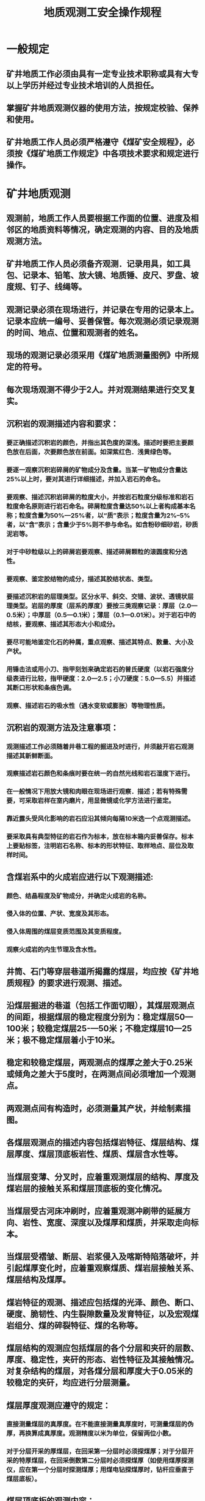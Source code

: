 :PROPERTIES:
:ID:       7f96ae38-d279-43dc-8d83-a2210f32af5b
:END:
#+title: 地质观测工安全操作规程
* 一般规定
** 矿井地质工作必须由具有一定专业技术职称或具有大专以上学历并经过专业技术培训的人员担任。
** 掌握矿井地质观测仪器的使用方法，按规定校验、保养和使用。
** 矿井地质工作人员必须严格遵守《煤矿安全规程》，必须按《煤矿地质工作规定》中各项技术要求和规定进行操作。
* 矿井地质观测
** 观测前，地质工作人员要根据工作面的位置、进度及相邻区的地质资料等情况，确定观测的内容、目的及地质观测方法。
** 矿井地质工作人员必须备齐观测．记录用具，如工具包、记录本、铅笔、放大镜、地质锤、皮尺、罗盘、坡度规、钉子、线绳等。
** 观测记录必须在现场进行，并记录在专用的记录本上。记录本应统一编号、妥善保管。每次观测必须记录观测的时间、地点、位置和观测者的姓名。
** 现场的观测记录必须采用《煤矿地质测量图例》中所规定的符号。
** 每次现场观测不得少于2人。并对观测结果进行交叉复实。
** 沉积岩的观测描述内容和要求：
*** 要正确描述沉积岩的颜色，并指出其色度的深浅。描述时要把主要颜色放在后面，次要颜色放在前面。如深紫红色．浅黄绿色等。
*** 要逐一观察沉积岩碎屑的矿物成分及含量。当某一矿物成分含量达25%以上时，要对其进行详细描述，并加入岩石的命名。
*** 要观察、描述沉积岩碎屑的粒度大小，并按岩石粒度分级标准和岩石粒度命名原则进行岩石命名。碎屑粒度含量达50%以上者构成基本名称；粒度含量为50%—25%者，以“质”表示；粒度含量为2%--5%者，以“含”表示；含量少于5%则不参与命名。如含粉砂细砂岩，砂质泥岩等。
*** 对于中砂粒级以上的碎屑岩要观察、描述碎屑颗粒的滚圆度和分选性。
*** 要观察、鉴定胶结物的成分，描述其胶结状态、类型。
*** 要描述沉积岩的层理类型。区分水平、斜交、交错、波状、透镜状层理类型。岩层的厚度（层系的厚度）要按三类观察记录：厚层（2.0—0.5米）；中厚层（0.5—0.1米）；薄层（0.1—0.01米）。对于岩石中的结核，要观察、描述其形态大小和成分。
*** 要尽可能地鉴定化石的种属，重点观察、描述其特点、数量、大小及产状。
*** 用锤击法或用小刀、指甲刻划来确定岩石的普氏硬度（以岩石强度分级表进行比较，指甲硬度：2.0—2.5；小刀硬度：5.0—5.5）并描述其断口形状和条痕色调。
*** 观察、描述岩石的吸水性（遇水变软或膨胀）等物理性质。
** 沉积岩的观测方法及注意事项：
*** 观测描述工作必须随着井巷工程的掘进及时进行，并须敲开岩石观测描述其新鲜断面。
*** 观察描述岩石颜色和条痕时要在统一的自然光线和岩石湿度下进行。
*** 在一般情况下用放大镜和肉眼在现场进行观察．描述；若有特殊需要，可采取岩样在室内磨片，用显微镜或化学方法进行鉴定。
*** 靠近露头受风化影响的岩石应沿其倾向每隔10米选一个点观测描述。
*** 要采取具有典型特征的岩石作为标本，放在标本箱内妥善保存。标本上要贴标签，注明岩石名称、标本的形状特征、取样地点、层位及取样时间。
** 含煤岩系中的火成岩应进行以下观测描述:
*** 颜色、结晶程度及矿物成分，并确定火成岩的名称。
*** 侵入体的位置、产状、宽度及其形态。
*** 侵入体周围的煤层变质范围及其变质程度。
*** 观察火成岩的内生节理及含水性。
** 井筒、石门等穿层巷道所揭露的煤层，均应按《矿井地质规程》的要求进行观测、描述。
** 沿煤层掘进的巷道（包括工作面切眼），其煤层观测点的间距，根据煤层的稳定程度分别为：稳定煤层50—100米；较稳定煤层25-—50米；不稳定煤层10—25米；极不稳定煤层着小于10米。
** 稳定和较稳定煤层，两观测点的煤厚之差大于0.25米或倾角之差大于5度时，在两测点间必须增加一个观测点。
** 两观测点间有构造时，必须测量其产状，并绘制素描图。
** 各煤层观测点的描述内容包括煤岩特征、煤层结构、煤层厚度、煤层顶底板岩性、煤质、煤层含水性等。
** 当煤层变薄、分叉时，应着重观测煤层的结构、厚度及煤岩层的接触关系和煤层顶底板的变化情况。
** 当煤层受古河床冲刷时，应着重观测冲刷带的延展方向、岩性、宽度、深度以及煤厚和煤质，并采取走向标本。
** 当煤层受褶皱、断层、岩浆侵入及喀斯特陷落破坏，并引起煤厚变化时，应着重观察煤质、煤岩层接触关系、煤层结构及煤厚。
** 煤岩特征的观测、描述应包括煤的光泽、颜色、断口、硬度、脆韧性、内生裂隙数量及发育特征，以及宏观煤岩组分、煤的碎裂特征、煤的名称等。
** 煤层结构的观测应包括煤层的各个分层和夹矸的层数、厚度、稳定性，夹矸的形态、岩性特征及其接触情况。对复杂结构的煤层，对各煤分层和厚度大于0.05米的较稳定的夹矸，均应进行分层测量。
** 煤层厚度观测应遵守的规定：
*** 直接测量煤层的真厚度。在不能直接测量真厚度时，可测量煤层的伪厚，再换算成真厚度。观测精度以米为单位，保留两位小数。
*** 对于分层开采的厚煤层，在回采第一分层时必须探煤厚；对于分层开采的特厚煤层，在回采倒数第二分层时必须探煤厚（如使用煤厚探测仪，应在第一个分层时探测煤厚；用煤电钻探煤厚时，钻杆应垂直于煤层底板）。
** 煤层顶底板的观测内容：
*** 煤层顶底板的岩性、厚度及与煤层的接触关系，顶板裂隙的发育程度以及岩石的坚硬程度等，并需绘制小柱状图。
*** 伪顶、直接顶的岩性如有变化或不稳定时，需观测其厚度变化范围和尖灭点的位置。
** 煤质观测的主要内容包括煤的宏观煤岩组分，煤岩类型，灰分变化情况，有无“构造煤”，以及后生变化对煤质的影响等。
** 煤层含水性的观测内容主要是煤层的出水情况。一般分干燥、潮湿、滴水、淋水、涌水等。
** 顺层巷道中煤岩层产状的测量：
*** 煤层顶板较平整时的操作程序：
- 用半圆仪的直边在顶板层面上移动找平。
- 沿直边方向划一条线段。
- 用矿灯照此线段，在罗盘保持水平的条件下转动罗盘，使罗盘玻璃镜中的长线与走向线在镜中重合。
- 读出磁针所指的方位刻度值即为煤层走向方位角。
- 将半圆仪直边贴在层面上，垂直走向即可测出煤层倾角。
- 顺倾斜方向可用罗盘测出煤层倾向。
- 用产状符号在草图上标定煤层的倾斜方向。
*** 煤层顶板不平整时，可在上、下帮的稳定顶板或底板面上挂半圆仪拉线，找出最大倾角，并用罗盘测出其倾向，利用走向与倾向的夹角为90度的关系、求出煤层走向。
*** 当巷道内的金属支架、铁轨、电缆对罗盘有干扰时，不得使用罗盘。煤岩层产状可采用几何测量法求得。
** 穿层巷道中煤岩层产状的测量：
*** 一般穿层巷道中煤岩层产状的测量：
- 在巷道两帮选同一层面，用绳挂半圆仪并拉平。
- 用罗盘测出煤层走向。
- 在与走向垂直的层面上，用半圆仪测出倾角。
- 按走向与倾向的夹角90度的关系，求出倾向。
*** 在与岩层走向夹角较小的巷道中观测产状时，可在巷道中间测得两组视倾向、视倾角，也可以在掘进工作面及一帮分别测得视倾角，用作图法间接求出产状。
褶曲的观测、描述
** 观测描述的内容：
*** 褶曲的位置、倾伏方向和倾伏角。
*** 褶曲两翼煤岩层和褶曲面的产状要素。
*** 褶曲与煤层变化、顶板破碎关系。
** 顺层的水平巷道，当其走向变化大时，应加密产状观测来控制褶曲的形态。
** 上、下山及石门、大巷遇褶曲时，可用巷道剖面图结合岩层产状观测来控制。
** 根据产状和同一层面标高的变化，可确定褶曲的几何尺寸。
** 节理的观测、描述内容包括节理位置、岩性层位、产状要素、节理名称、节理面的形状及充填物的性质、含水性及瓦斯情况，测定单位面积平均节理条数，做素描图等。
** 在井巷及采煤工作面测定节理时，首先应测定测区的长、宽，然后按上述内容逐一观测，并填入规定的记录格式内。
** 断层的观测、描述内容：
*** 断层面的形态、擦痕和阶步特征，断层面的产状要素和擦痕的侧伏角。
*** 断层带中断裂构造岩的成分和分布特征，断层带的宽度、充填物和胶结情况。
*** 断层两盘煤岩层的产状要素，煤岩层的层位和岩性特征，断层旁侧的伴生和派生小构造及断层的含水性。
*** 断层间的相互切割关系，断层、褶曲组合特征，断层与煤层厚度变化的关系等。
*** 判别断层性质。
** 断层的观测、描述方法：
*** 确定断层位置。测量巷道已知标志点到断层的距离，当断层面成组出现时，则需分别测出各断裂面的位置，并确定出主要断裂面。
*** 测量断层面产状与断煤交面线。断层面产状与岩层产状测量方法相同，当断层面产状变化较大时，要掌握其变化特点和原因。实测断煤交面线时，先从巷道两帮上断层迹线向同一盘煤层的顶板或底板的交点拉线绳，然后用罗盘测量出线绳的倾伏方向与倾伏角。此方向即为断煤交面线方向。
*** 确定断距。断层落差小于巷道高度时，可在巷道一壁实测各种断距；断层落差大于巷道高度，且地层出现重复或缺失时，可据测得的水平断距或铅垂断距，并用换算或图解的方法推算其它断距。也可根据钻．巷探所获得的断层两盘岩层层位进行地层对比，求出两盘同层位之间的距离，即地层断距，并据此换算其它断距。
*** 描述断层。一般以素描为主，再配合一些必要的数据和简要的文字描述。主要有巷道剖面图加注数字；巷道平面图加注数字；巷道平面图加小断面图；巷道平面图加巷道剖面图等。
*** 断层两盘煤层和岩层必须进行详细对比，确定其所属层位。
*** 回采工作面的断层应每隔10—30米跟踪观测一次，观测方法及要求与一般的断层相同。
** 陷落柱的观测、描述内容：
*** 陷落柱的形状、大小、陷落角及位置。
*** 陷落柱与正常煤、岩层的接触关系。
*** 陷落柱体与围岩接触部位的充填物性质和特征。
*** 陷落柱内岩块的性质及充填物的密实程度、大小和层位时代。
*** 陷落柱周围煤、岩层的产状变化。
*** 按观测煤层含水性的内容观测陷落柱的含水性。
* 矿井原始地质编录
石门的地质编录（包括穿层斜井）
** 必须对井下所有的石门、斜井进行地质编录。
** 当石门、穿层斜井及上、下山与某一勘探线方向一致时，编录壁必须与勘探线剖面对应，统一作图方向。
** 石门地质编录的要求：
*** 地质条件较简单时，可采用石门一壁剖面图编录。
*** 地质条件复杂时，必须作石门展开图（即两壁一顶或两壁一底展开图），两壁所拉观测基线的起点和坡度必须相同。
*** 地质条件局部复杂地段，采用一壁剖面编录为主，辅以局部展开图、并附加煤层小柱状和巷道断面。
** 在对石门或穿层斜井进行编录以前，应首先进行全面、概略观察，了解测量导线点的位置；选择编录壁、编录高度及观测基点的位置；初步查明揭露的地质现象；对岩性进行分层；确定地质观测点的位置，并作出标记。对巷道方向不清的，要先测定巷道方向。
** 编录时观测基线的确定：
*** 巷道的坡度较大或坡度不一致时，采用随巷道起伏与巷道顶（底）平行的观测基线，有腰线的巷道应与腰线一致。
*** 巷道的坡度较小或近水平的巷道，采用固定标高的水平观测基线。为便于绘图，水平基线的标高最好取一整数。
*** 当巷道在短距离内起伏很大时，应选用既不平行巷道又不水平的观测基线，但必须标定各观测点基线距巷道顶（底）的距离。
** 悬挂观测基线时应注意的事项：
*** 基线的起点与终点必须与测量点取得联系，一般以测点作为基线的起点和终点，以使用测点来校正距离和高程。
*** 挂基线用的测绳或线绳、皮尺、钢尺，必须随巷道方向挂直，一般应按中腰线检尺，以保证实测的数据精度。
*** 基线的起点和终点应打钉或做其它的特殊标记，注明日期，以便下次编录接尺。
** 要分层采集标本并进行编号。
** 实测地质界线，应利用地质观测点及附加控制点来控制。
** 对岩层起伏较大的石门和穿层斜井或平巷进行编录时，应采用实测层面控制点的方法进行控制，每个岩层面或构造界面至少应实测两个以上的控制点。
** 对岩层产状平缓，而且层次较多的石门或其它巷道进行编录时，应采用实测小柱状控制岩层界面的方法。每个岩层分界面至少要有两个以上的控制点。
** 对岩层倾角较大，且产状与厚度均稳定的石门或穿层斜井进行编录时，应选用实测层面控制点与用半圆仪量出层面视倾角相结合的方法进行控制。
** 对地质控制点的要求：
*** 断层两盘要有地质点控制（记录内容包括断层面倾角、煤厚、顶底板岩性、破碎程度、节理发育情况等）。
*** 两控制点之间地质界线要按实际情况连接。
** 编录中遇有褶曲、断层、火成岩侵入体、煤层冲刷等现象时，必须绘出细部素描图，并注明图名、编号、位置、比例尺．方位等必要的观测数据。
** 石门的编录结束后，应按一定格式绘制1：200石门剖面图，并附放大比例尺的煤层小柱状及构造素描图。石门素描图应标注石门的起始点坐标及高程、方位、坡度、水平距离、累计水平距离、真厚、累计真厚、层号等。
** 顺层巷道的地质编录
*** 对于顺层巷道，一般要求编绘一帮剖面或工作面断面图。岩巷与煤巷的编录方法基本相同。
*** 在构造简单、煤层稳定的条件下，应采用观测点方式编录。每隔30—50米实测一次煤层全厚，并描述煤层结构。应绘制煤层小柱状（包括煤厚、产状、结构及顶底板岩性），并标在素描图相应的位置上。
*** 观测点的位置必须用测量导线占点准确控制。在有构造变动的地方，应适当加密控制点。
*** 对于缓倾斜和倾斜煤层以及能揭露煤层全厚的巷道，应采用实测层面控制点方法，在巷道一帮连续观测的基础上，把各实测的控制点按实际情况连接起来，绘制巷道一帮剖面图。对一些重要的地质现象还应辅以断面图、素描图或展开图。在不能揭露厚煤层全厚的巷道，也可采用此种方法进行编录。
*** 对于急倾斜薄煤层和中厚煤层应采用断面法编录。即根据煤层的稳定程度和构造的复杂程度，每隔20—50米绘制巷道工作面断面图。
*** 对于倾斜和急倾斜厚煤层的巷道，应采用绘制巷道水平切面图方法进行编录。
*** 在构造变动较大、煤层不稳定、有岩浆侵入煤层的情况下，需要用巷道展开方式进行编录。
*** 矿井准备巷道的编录，在煤层稳定、构造简单情况下，可只编录一帮。在煤层不稳定、构造复杂的情况下，还应编绘断面图或展开图。
*** 对倾斜巷道进行地质编录时，应首先找出巷道的变坡点，并分段测出巷道的实际坡度。一般情况下变坡点即为测点。倾斜巷道的观测编录方法与水平巷道基本相同。
** 回采工作面的编录
*** 对于地质条件简单的工作面，应以观测点形式进行编录。正常生产时，至少每旬进行一次实测素描。即测定煤厚、采高、夹石厚度、丢顶底煤的范围及顶板情况、产状变化等，并将观测结果反映到回采工作面平面图上。
*** 对于地质条件复杂的工作面，应采用剖面法编录。工作面每推进10—15米，检查核实构造的延展方向，并沿工作面作出实测剖面。
*** 在上下顺槽应以导线点或储量点位作为基点，控制采面的位置。
** 钻孔的地质编录
*** 钻孔开孔前地质人员必须参加开孔验收，并向钻探人员介绍钻孔设计和要求。
*** 地质人员要检查钻探用的班报表、岩心卡片、油漆、岩心箱等物品是否备齐。
*** 钻孔岩心编录员必须熟知矿地层、标志层、煤层、岩石特征，并备齐必用的工具。
*** 进行岩（煤）心编录时，要先阅读班报表，了解回采进尺和孔深。对照岩（煤）心检查回采进尺的编号顺序，进行合理分层，测量岩（煤）心长度，按统一的岩石命名对岩（煤）心进行观测、描述、鉴定，并测量岩心倾角。
*** 探煤钻孔，在见煤前应及时下达“见煤预报通知单”，并建立队长．技术员守煤制度，进行止煤回采和钻孔终孔后的钻具测量、孔深校核和合理平差。
*** 瓦斯样．煤层样应在钻孔初次见煤回采后、孔内干净时进行取样。瓦斯样要在现场密封，煤层样要取足2公斤。取样后填好化验报告单，及时送交有关部门进行分析化验。
*** 钻孔终孔时，要及时下达测井通知单，向测井人员提交钻孔实测柱状图，并参与测井工作，检查是否有打丢、打薄的煤层，若有则应及时采取补救措施。
*** 参加终孔验收。钻孔经验收评定，并在地质组长同意后方可封孔。
*** 绘制钻孔柱状图，提交钻孔全部成果资料，并统一归档。
煤层厚度的探测
*** 探煤厚的工作人员在入井前，必须了解探测煤厚的地点，掌握采掘工程进度。在煤层厚度变化大、煤层结构复杂的地点，要与地质人员共同研究，由地质负责人决定探测点的位置及深度，并做好探测工具的准备。
*** 探测前应首先检查电源、顶板支护是否安全。根据工作面实际情况，做到探点布置合理。
*** 确定探测点的位置时，要以测量基点或横贯中心线为测量起点。测量时将皮尺拉紧、拉直，并把测量的点位距离记录清楚。
*** 探煤厚时，要垂直煤层底板进行。当无法垂直煤层底板时，必须量出煤层倾角和探眼倾角，以便计算煤层真厚。
*** 探煤厚的点距，对于掘进工作面应控制在30—50米；而回采工作面应在每推进20—30米、沿倾斜10--15米探测一个点位；遇到地质条件复杂时，可适当加密控制。
*** 对于每个探测点、在钻探前要事先清去浮煤。巷道高度的测量应沿着钻杆倾斜方向从孔口量至巷道顶面，探清下余煤层厚度。
*** 在探煤厚的钻进中，要注意提升钻杆、以便将煤（岩）粉排出和防止烧钻，并注意观察孔口翻出的煤（岩）粉及其对应的软硬程度，准确判断层位。换层时应及时测量钻杆外余尺寸并做好记录。
*** 探测结束后，资料需经地质负责人审查、批准方可填图、上卡。如有疑问应进行补救。
*** 用物探方法探测煤厚时，应遵守有关的物探操作规程或规定。
